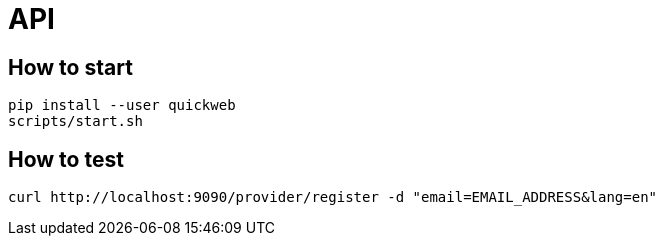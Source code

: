 = API

== How to start
```sh
pip install --user quickweb
scripts/start.sh
```
== How to test
```
curl http://localhost:9090/provider/register -d "email=EMAIL_ADDRESS&lang=en"
```
